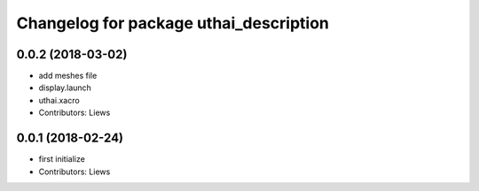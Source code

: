 ^^^^^^^^^^^^^^^^^^^^^^^^^^^^^^^^^^^
Changelog for package uthai_description
^^^^^^^^^^^^^^^^^^^^^^^^^^^^^^^^^^^

0.0.2 (2018-03-02)
-----------
* add meshes file
* display.launch
* uthai.xacro
* Contributors: Liews

0.0.1 (2018-02-24)
-----------
* first initialize
* Contributors: Liews